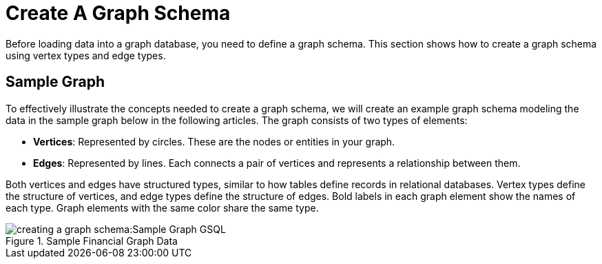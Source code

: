 = Create A Graph Schema

Before loading data into a graph database, you need to define a graph schema. This section shows how to create a graph schema using vertex types and edge types.

== Sample Graph
To effectively illustrate the concepts needed to create a graph schema, we will create an example graph schema modeling the data in the sample graph below in the following articles. The graph consists of two types of elements:

* **Vertices**: Represented by circles. These are the nodes or entities in your graph.
* **Edges**: Represented by lines. Each connects a pair of vertices and represents a relationship between them.

Both vertices and edges have structured types, similar to how tables define records in relational databases.
Vertex types define the structure of vertices, and edge types define the structure of edges.
Bold labels in each graph element show the names of each type. Graph elements with the same color share the same type.

.Sample Financial Graph Data
image::creating-a-graph-schema:Sample Graph GSQL.png[]








